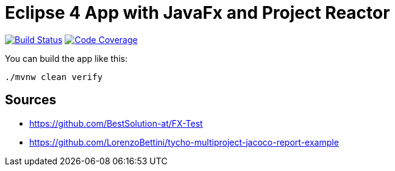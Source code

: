= Eclipse 4 App with JavaFx and Project Reactor

image:https://travis-ci.org/SimonScholz/reactive-e4-fx-rcp.svg?branch=master["Build Status", link="https://travis-ci.org/SimonScholz/reactive-e4-fx-rcp"] image:https://codecov.io/gh/SimonScholz/reactive-e4-fx-rcp/branch/master/graph/badge.svg["Code Coverage", link="https://codecov.io/gh/SimonScholz/reactive-e4-fx-rcp"]

You can build the app like this:

[source, console]
----
./mvnw clean verify
----

== Sources

* https://github.com/BestSolution-at/FX-Test
* https://github.com/LorenzoBettini/tycho-multiproject-jacoco-report-example

